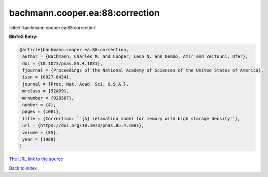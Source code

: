 bachmann.cooper.ea:88:correction
================================

:cite:t:`bachmann.cooper.ea:88:correction`

**BibTeX Entry:**

.. code-block:: bibtex

   @article{bachmann.cooper.ea:88:correction,
    author = {Bachmann, Charles M. and Cooper, Leon N. and Dembo, Amir and Zeitouni, Ofer},
    doi = {10.1073/pnas.85.4.1081},
    fjournal = {Proceedings of the National Academy of Sciences of the United States of America},
    issn = {0027-8424},
    journal = {Proc. Nat. Acad. Sci. U.S.A.},
    mrclass = {92A09},
    mrnumber = {928567},
    number = {4},
    pages = {1081},
    title = {Correction: ``{A} relaxation model for memory with high storage density''},
    url = {https://doi.org/10.1073/pnas.85.4.1081},
    volume = {85},
    year = {1988}
   }
`The URL link to the source <ttps://doi.org/10.1073/pnas.85.4.1081}>`_


`Back to index <../By-Cite-Keys.html>`_
